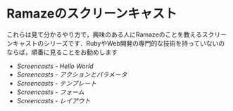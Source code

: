 * Ramazeのスクリーンキャスト
これらは見て分かるやり方で，興味のある人にRamazeのことを教えるスクリーンキャストのシリーズです．RubyやWeb開発の専門的な技術を持っていないのならば，順番に見ることをお勧めします

 * [[Screencasts/HelloWorld][Screencasts - Hello World]]
 * [[Screencasts/ActionsAndParameters][Screencasts - アクションとパラメータ]]
 * [[Screencasts/Templates][Screencasts - テンプレート]]
 * [[Screencasts/Forms][Screencasts - フォーム]]
 * [[Screencasts/Layouts][Screencasts - レイアウト]]
